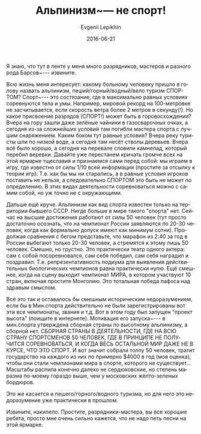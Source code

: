 #+TITLE:       Альпинизм~--- не спорт!
#+AUTHOR:      Evgenii Lepikhin
#+EMAIL:       e.lepikhin@corp.mail.ru
#+DATE:        2016-06-21
#+URI:         /blog/%y/%m/%d/альпинизм-—-не-спорт
#+KEYWORDS:    альпинизм, спорт, разряды, категории сложности
#+TAGS:        горы, спорт, альпинизм
#+LANGUAGE:    ru
#+OPTIONS:     H:3 num:nil toc:nil \n:nil ::t |:t ^:nil -:nil f:t *:t <:t
#+DESCRIPTION: Можно ли считать альпинизм спортом?

Я знаю, что тут в ленте у меня много разрядников, мастеров и разного
рода Барсов~--- извините.

Всю жизнь меня интересует: какому больному человеку пришло в голову
назвать альпинизм, пеший/горный/водный/вело туризм СПОРТОМ? Спорт~---
это состязание, где в максимально равных условиях соревнуются тела и
умы. Например, мировой рекорд на 100-метровке не засчитывается, если
скорость ветра более 2 метров в секунду(!). Но какое присвоение
разрядов (СПОРТ!) может быть в горовосхождении? Вчера на гору зашли
даже зелёные чайники в газосварочных очках, а сегодня из-за сложнейших
условий там погибли мастера спорта с лучшим снаряжением. Каким боком
тут равные условия? Вчера реку туристы шли по низкой воде, а сегодня
там несёт стволы деревьев. Вчера всё было хорошо, а сегодня на
перевале словили камнепад, который перебил веревки. Давайте уже
перестанем кричать громче всех на этой ярмарке тщеславия и признаемся
сами перед собой: мы играем в игру, где известно от силы 1/10 всей
информации (простите за отсылку к теории игр). Т.е. как бы мы ни
старались, а в равные условия игроков поставить не нельзя, а
следовательно СПОРТОМ это быть не может по определению. В этих видах
деятельности соревноваться можно с самим собой, но уж точно не с
окружающими.

Дальше ещё круче. Альпинизм как вид спорта известен только на
территории бывшего СССР. Нигде больше в мире такого "спорта"
нет. Сейчас на высшие достижения работают от силы 50 человек (тут
просто достаточно осознать, что на чемпионат России заявляются по
20-30 человек, когда как формально допуск имеют как минимум
сотни). Продолжая сравнения с бегом представьте, что марафон из 2:40
за год в России выбегают только 20-30 человек, а стремятся к этому
лишь 50 человек. Смешно, но грустно.  Это практически театр одного
актера: сам с собой посоревновался, сам себя победил, сам себя
наградил и поздравил. Т.е. репрезентативность подиума для выявления
действительных биологических чемпионов равна практически нулю.  Ещё
смешнее, когда на сцену выходит чемпионат МИРА, в котором участвуют 10
стран, включая простите Монголию. Это тотальная победа пафоса над
здравым смыслом.

Всё это так и оставалось бы смешным историческим недоразумением, если
бы в Мин.спорта действительно не были зарегистрированы вот эти все
чемпионаты, звания и т.д. Вот в этом году был запущен "проект высота"
(поищите в интернете). Мотивация его запуска~--- в мин.спорта утверждена
сборная страны по высотному альпинизму, а сборной нет. СБОРНАЯ СТРАНЫ
В ДЕЯТЕЛЬНОСТИ, ГДЕ НА ВСЮ СТРАНУ СПОРТСМЕНОВ 50 ЧЕЛОВЕК, ГДЕ В
ПРИНЦИПЕ НЕ ПОЛУЧИТСЯ СОРЕВНОВАТЬСЯ, И КОГДА ВЕСЬ ОСТАЛЬНОЙ МИР ДАЖЕ
НЕ В КУРСЕ, ЧТО ЭТО СПОРТ. И вот значит собрали толпу 50 человек,
тратит государство на каждого из них по примерно $4000 в год (моя
оценка), чтобы они стали чемпионами мира в спорте, которого не
существует...  Масштабы распила конечно далеко не сердюковские, но
степень маразма по-моему гораздо выше, чем у московских жёлто-зеленых
бордюров.

Это же касается и пешего/горного/водного туризма, но для него это
недоразумение уже практически в прошлом.

Извините, накипело. Простите, разрядники-мастера, вы все хорошие
ребята, просто мне очень сильно кажется, что не надо петь песни на
этой ярмарке.
